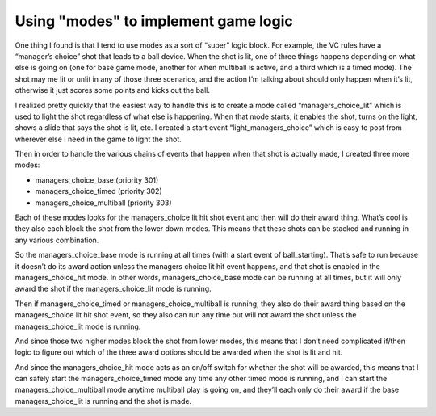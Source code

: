 Using "modes" to implement game logic
=====================================

One thing I found is that I tend to use modes as a sort of “super” logic block.
For example, the VC rules have a “manager’s choice” shot that leads to a ball
device. When the shot is lit, one of three things happens depending on what else
is going on (one for base game mode, another for when multiball is active, and a
third which is a timed mode). The shot may me lit or unlit in any of those three
scenarios, and the action I’m talking about should only happen when it’s lit,
otherwise it just scores some points and kicks out the ball.

I realized pretty quickly that the easiest way to handle this is to create a
mode called “managers_choice_lit” which is used to light the shot regardless of
what else is happening. When that mode starts, it enables the shot, turns on the
light, shows a slide that says the shot is lit, etc. I created a start event
“light_managers_choice” which is easy to post from wherever else I need in the
game to light the shot.

Then in order to handle the various chains of events that happen when that shot
is actually made, I created three more modes:

•	managers_choice_base (priority 301)
•	managers_choice_timed (priority 302)
•	managers_choice_multiball (priority 303)

Each of these modes looks for the managers_choice lit hit shot event and then
will do their award thing. What’s cool is they also each block the shot from the
lower down modes. This means that these shots can be stacked and running in any
various combination.

So the managers_choice_base mode is running at all times (with a start event of
ball_starting). That’s safe to run because it doesn’t do its award action unless
the managers choice lit hit event happens, and that shot is enabled in the
managers_choice_hit mode. In other words, managers_choice_base mode can be
running at all times, but it will only award the shot if the managers_choice_lit
mode is running.

Then if managers_choice_timed or managers_choice_multiball is running, they also
do their award thing based on the managers_choice lit hit shot event, so they
also can run any time but will not award the shot unless the managers_choice_lit
mode is running.

And since those two higher modes block the shot from lower modes, this means
that I don’t need complicated if/then logic to figure out which of the three
award options should be awarded when the shot is lit and hit.

And since the managers_choice_hit mode acts as an on/off switch for whether the
shot will be awarded, this means that I can safely start the
managers_choice_timed mode any time any other timed mode is running, and I can
start the managers_choice_multiball mode anytime multiball play is going on, and
they’ll each only do their award if the base managers_choice_lit is running and
the shot is made.

